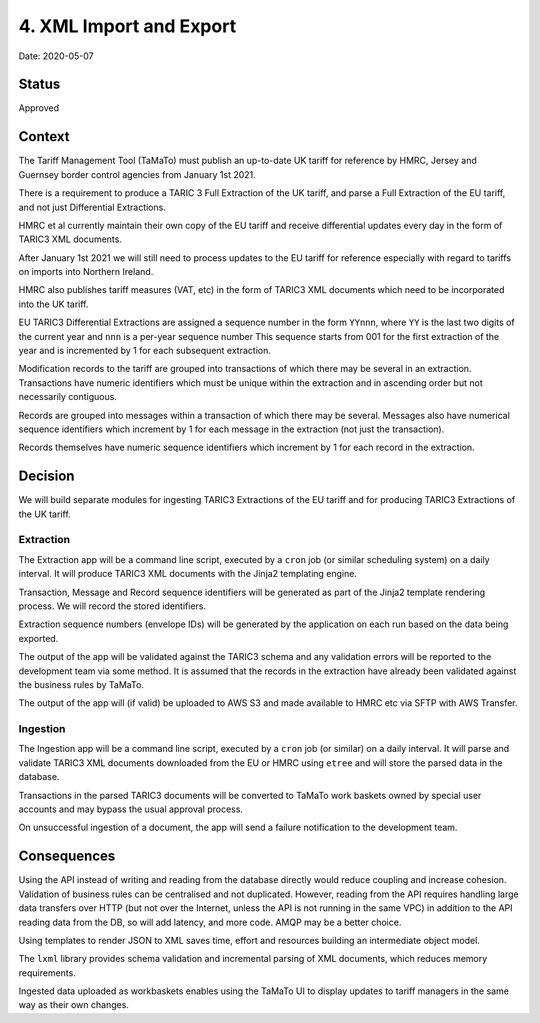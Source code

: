 .. _4-xml-import-and-export:

4. XML Import and Export
========================

Date: 2020-05-07

Status
------

Approved

Context
-------

The Tariff Management Tool (TaMaTo) must publish an up-to-date UK tariff
for reference by HMRC, Jersey and Guernsey border control agencies from
January 1st 2021.

There is a requirement to produce a TARIC 3 Full Extraction of the UK
tariff, and parse a Full Extraction of the EU tariff, and not just
Differential Extractions.

HMRC et al currently maintain their own copy of the EU tariff and
receive differential updates every day in the form of TARIC3 XML
documents.

After January 1st 2021 we will still need to process updates to the EU
tariff for reference especially with regard to tariffs on imports into
Northern Ireland.

HMRC also publishes tariff measures (VAT, etc) in the form of TARIC3 XML
documents which need to be incorporated into the UK tariff.

EU TARIC3 Differential Extractions are assigned a sequence number in the
form ``YYnnn``, where ``YY`` is the last two digits of the current year
and ``nnn`` is a per-year sequence number This sequence starts from 001
for the first extraction of the year and is incremented by 1 for each
subsequent extraction.

Modification records to the tariff are grouped into transactions of
which there may be several in an extraction. Transactions have numeric
identifiers which must be unique within the extraction and in ascending
order but not necessarily contiguous.

Records are grouped into messages within a transaction of which there
may be several. Messages also have numerical sequence identifiers which
increment by 1 for each message in the extraction (not just the
transaction).

Records themselves have numeric sequence identifiers which increment by
1 for each record in the extraction.

Decision
--------

We will build separate modules for ingesting TARIC3 Extractions of the
EU tariff and for producing TARIC3 Extractions of the UK tariff.

Extraction
~~~~~~~~~~

The Extraction app will be a command line script, executed by a ``cron``
job (or similar scheduling system) on a daily interval. It will produce
TARIC3 XML documents with the Jinja2 templating engine.

Transaction, Message and Record sequence identifiers will be generated
as part of the Jinja2 template rendering process. We will record the
stored identifiers.

Extraction sequence numbers (envelope IDs) will be generated by the
application on each run based on the data being exported.

The output of the app will be validated against the TARIC3 schema and
any validation errors will be reported to the development team via some
method. It is assumed that the records in the extraction have already
been validated against the business rules by TaMaTo.

The output of the app will (if valid) be uploaded to AWS S3 and made
available to HMRC etc via SFTP with AWS Transfer.

Ingestion
~~~~~~~~~

The Ingestion app will be a command line script, executed by a ``cron``
job (or similar) on a daily interval. It will parse and validate TARIC3
XML documents downloaded from the EU or HMRC using ``etree`` and will
store the parsed data in the database.

Transactions in the parsed TARIC3 documents will be converted to TaMaTo
work baskets owned by special user accounts and may bypass the usual
approval process.

On unsuccessful ingestion of a document, the app will send a failure
notification to the development team.

Consequences
------------

Using the API instead of writing and reading from the database directly
would reduce coupling and increase cohesion. Validation of business
rules can be centralised and not duplicated. However, reading from the
API requires handling large data transfers over HTTP (but not over the
Internet, unless the API is not running in the same VPC) in addition to
the API reading data from the DB, so will add latency, and more code.
AMQP may be a better choice.

Using templates to render JSON to XML saves time, effort and resources
building an intermediate object model.

The ``lxml`` library provides schema validation and incremental parsing
of XML documents, which reduces memory requirements.

Ingested data uploaded as workbaskets enables using the TaMaTo UI to
display updates to tariff managers in the same way as their own changes.

